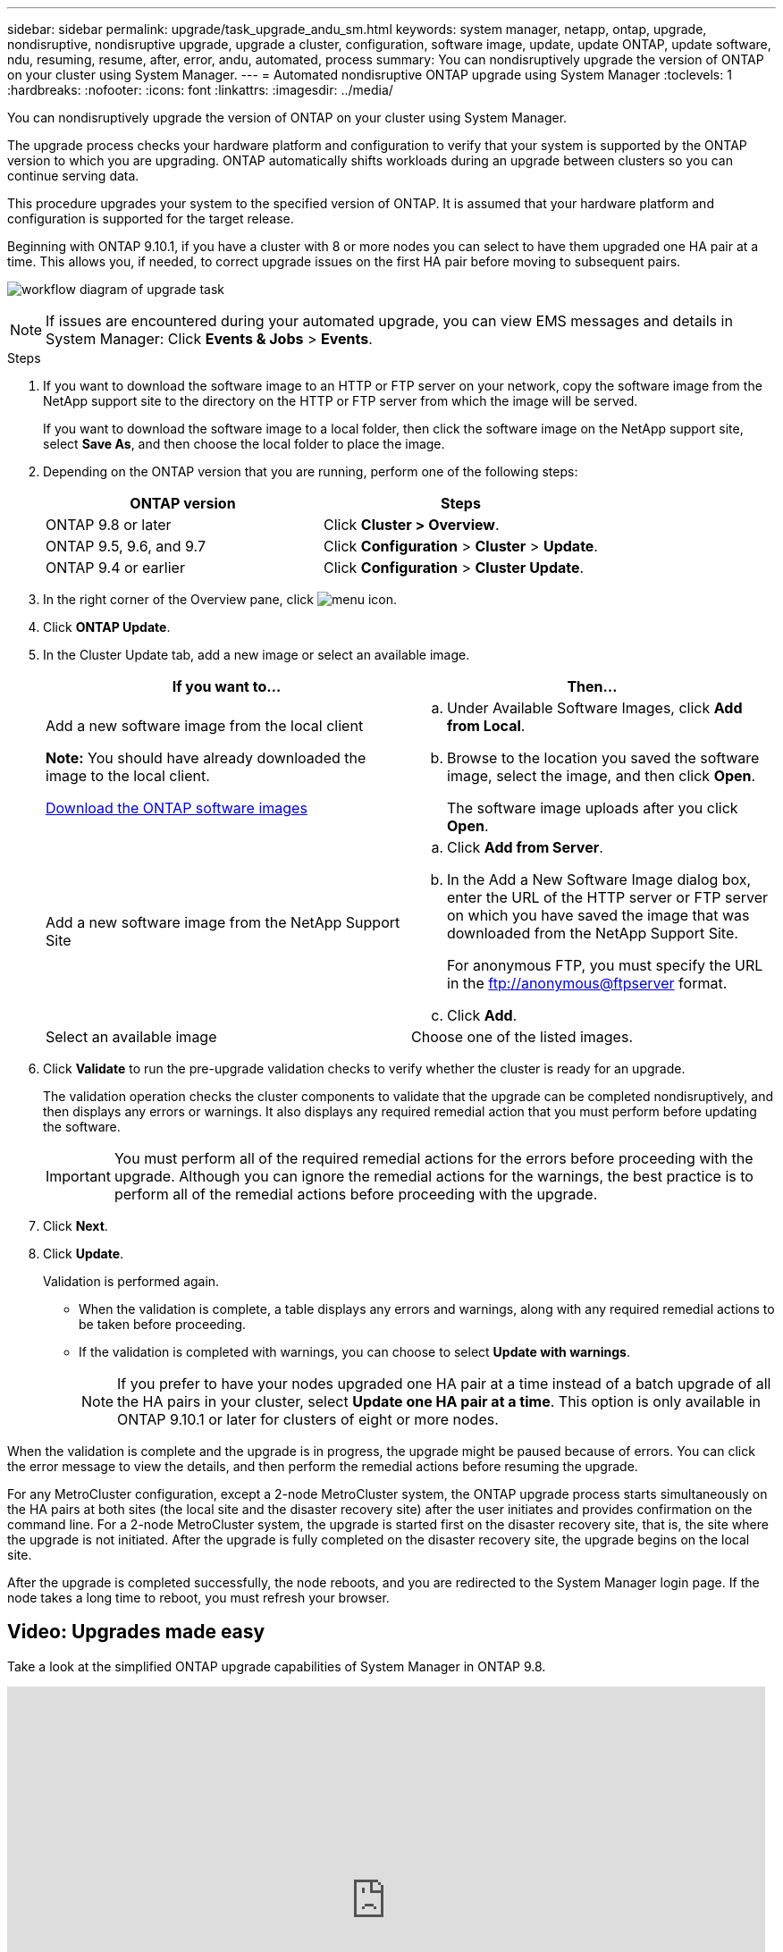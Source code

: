 ---
sidebar: sidebar
permalink: upgrade/task_upgrade_andu_sm.html
keywords: system manager, netapp, ontap, upgrade, nondisruptive, nondisruptive upgrade, upgrade a cluster, configuration, software image, update, update ONTAP, update software, ndu, resuming, resume, after, error, andu, automated, process
summary: You can nondisruptively upgrade the version of ONTAP on your cluster using System Manager.
---
= Automated nondisruptive ONTAP upgrade using System Manager
:toclevels: 1
:hardbreaks:
:nofooter:
:icons: font
:linkattrs:
:imagesdir: ../media/

[.lead]
You can nondisruptively upgrade the version of ONTAP on your cluster using System Manager.

The upgrade process checks your hardware platform and configuration to verify that your system is supported by the ONTAP version to which you are upgrading. ONTAP automatically shifts workloads during an upgrade between clusters so you can continue serving data.

This procedure upgrades your system to the specified version of ONTAP. It is assumed that your hardware platform and configuration is supported for the target release.

Beginning with ONTAP 9.10.1, if you have a cluster with 8 or more nodes you can select to have them upgraded one HA pair at a time.   This allows you, if needed, to correct upgrade issues on the first HA pair before moving to subsequent pairs.

image:workflow_admin_upgrade_ontap.gif[workflow diagram of upgrade task]

NOTE: If issues are encountered during your automated upgrade, you can view EMS messages and details in System Manager: Click *Events & Jobs* > *Events*.

.Steps

. If you want to download the software image to an HTTP or FTP server on your network, copy the software image from the NetApp support site to the directory on the HTTP or FTP server from which the image will be served.
+
If you want to download the software image to a local folder, then click the software image on the NetApp support site, select *Save As*, and then choose the local folder to place the image.

. Depending on the ONTAP version that you are running, perform one of the following steps:
+

|===

h|ONTAP version  h| Steps

| ONTAP 9.8 or later a| Click *Cluster > Overview*.
| ONTAP 9.5, 9.6, and 9.7 a| Click *Configuration* > *Cluster* > *Update*.
| ONTAP 9.4 or earlier a| Click *Configuration* > *Cluster Update*.
|===

. In the right corner of the Overview pane, click image:icon_kabob.gif[menu icon].

. Click *ONTAP Update*.

. In the Cluster Update tab, add a new image or select an available image.
+

|===

h| If you want to... h| Then...

a|
Add a new software image from the local client

*Note:* You should have already downloaded the image to the local client.

link:download-software-image.html[Download the ONTAP software images]
a|

.. Under Available Software Images, click *Add from Local*.
.. Browse to the location you saved the software image, select the image, and then click *Open*.
+
The software image uploads after you click *Open*.

a|
Add a new software image from the NetApp Support Site
a|

.. Click *Add from Server*.
.. In the Add a New Software Image dialog box, enter the URL of the HTTP server or FTP server on which you have saved the image that was downloaded from the NetApp Support Site.
+
For anonymous FTP, you must specify the URL in the ftp://anonymous@ftpserver format.

.. Click *Add*.

a|
Select an available image
a|
Choose one of the listed images.
|===

. Click *Validate* to run the pre-upgrade validation checks to verify whether the cluster is ready for an upgrade.
+
The validation operation checks the cluster components to validate that the upgrade can be completed nondisruptively, and then displays any errors or warnings. It also displays any required remedial action that you must perform before updating the software.
+
IMPORTANT: You must perform all of the required remedial actions for the errors before proceeding with the upgrade. Although you can ignore the remedial actions for the warnings, the best practice is to perform all of the remedial actions before proceeding with the upgrade.

. Click *Next*.
. Click *Update*.
+
Validation is performed again.
+
* When the validation is complete, a table displays any errors and warnings, along with any required remedial actions to be taken before proceeding.
+
* If the validation is completed with warnings, you can choose to select *Update with warnings*.
+
NOTE: If you prefer to have your nodes upgraded one HA pair at a time instead of a batch upgrade of all the HA pairs in your cluster, select *Update one HA pair at a time*. This option is only available in ONTAP 9.10.1 or later for clusters of eight or more nodes.

When the validation is complete and the upgrade is in progress, the upgrade might be paused because of errors. You can click the error message to view the details, and then perform the remedial actions before resuming the upgrade.

For any MetroCluster configuration, except a 2-node MetroCluster system, the ONTAP upgrade process starts simultaneously on the HA pairs at both sites (the local site and the disaster recovery site) after the user initiates and provides confirmation on the command line. For a 2-node MetroCluster system, the upgrade is started first on the disaster recovery site, that is, the site where the upgrade is not initiated. After the upgrade is fully completed on the disaster recovery site, the upgrade begins on the local site.

After the upgrade is completed successfully, the node reboots, and you are redirected to the System Manager login page. If the node takes a long time to reboot, you must refresh your browser.


== Video: Upgrades made easy

Take a look at the simplified ONTAP upgrade capabilities of System Manager in ONTAP 9.8.

video::xwwX8vrrmIk[youtube, width=848, height=480]

// 2023 Aug 30, Jira 1257
// 2023 Aug 08, Jira 1256
// 2023 June 14, Jira 1033
// 01 NOV 2021; JIRA IE-453
// 07 DEC 2021; BURT 1430515
